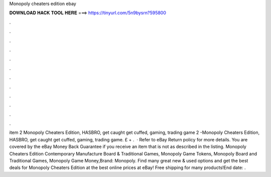 Monopoly cheaters edition ebay

𝐃𝐎𝐖𝐍𝐋𝐎𝐀𝐃 𝐇𝐀𝐂𝐊 𝐓𝐎𝐎𝐋 𝐇𝐄𝐑𝐄 ===> https://tinyurl.com/5n9bysrn?595800

.

.

.

.

.

.

.

.

.

.

.

.

item 2 Monopoly Cheaters Edition, HASBRO, get caught get cuffed, gaming, trading game 2 -Monopoly Cheaters Edition, HASBRO, get caught get cuffed, gaming, trading game. £ + .  · Refer to eBay Return policy for more details. You are covered by the eBay Money Back Guarantee if you receive an item that is not as described in the listing. Monopoly Cheaters Edition Contemporary Manufacture Board & Traditional Games, Monopoly Game Tokens, Monopoly Board and Traditional Games, Monopoly Game Money,Brand: Monopoly. Find many great new & used options and get the best deals for Monopoly Cheaters Edition at the best online prices at eBay! Free shipping for many products!End date: .